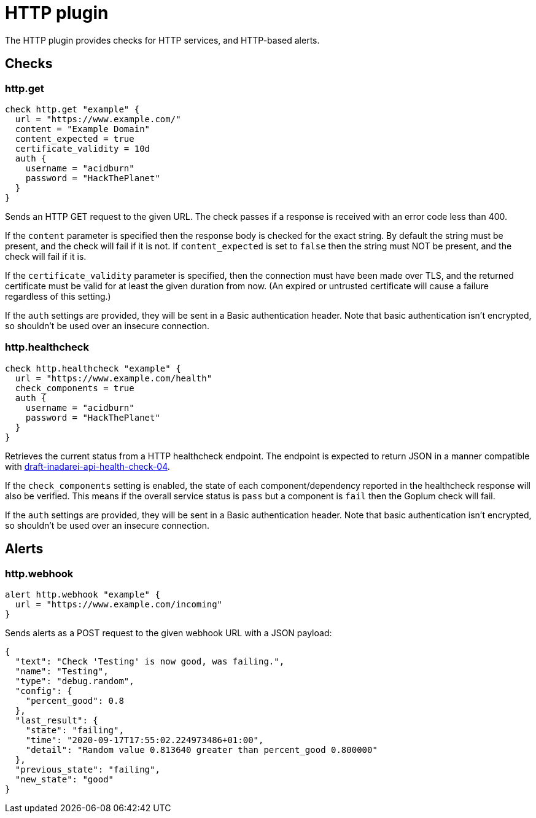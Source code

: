 = HTTP plugin
:toc: macro

The HTTP plugin provides checks for HTTP services, and HTTP-based alerts.

== Checks

=== http.get

[source,goplum]
----
check http.get "example" {
  url = "https://www.example.com/"
  content = "Example Domain"
  content_expected = true
  certificate_validity = 10d
  auth {
    username = "acidburn"
    password = "HackThePlanet"
  }
}
----

Sends an HTTP GET request to the given URL. The check passes if a response is received with
an error code less than 400.

If the `content` parameter is specified then the response body is checked for the exact string.
By default the string must be present, and the check will fail if it is not. If `content_expected`
is set to `false` then the string must NOT be present, and the check will fail if it is.

If the `certificate_validity` parameter is specified, then the connection must have
been made over TLS, and the returned certificate must be valid for at least the given duration
from now. (An expired or untrusted certificate will cause a failure regardless of this setting.)

If the `auth` settings are provided, they will be sent in a Basic authentication header. Note
that basic authentication isn't encrypted, so shouldn't be used over an insecure connection.

=== http.healthcheck

[source,goplum]
----
check http.healthcheck "example" {
  url = "https://www.example.com/health"
  check_components = true
  auth {
    username = "acidburn"
    password = "HackThePlanet"
  }
}
----

Retrieves the current status from a HTTP healthcheck endpoint. The endpoint is expected
to return JSON in a manner compatible with
https://tools.ietf.org/id/draft-inadarei-api-health-check-04.html[draft-inadarei-api-health-check-04].

If the `check_components` setting is enabled, the state of each component/dependency
reported in the healthcheck response will also be verified. This means if the overall service
status is `pass` but a component is `fail` then the Goplum check will fail.

If the `auth` settings are provided, they will be sent in a Basic authentication header. Note
that basic authentication isn't encrypted, so shouldn't be used over an insecure connection.

== Alerts

=== http.webhook

[source,goplum]
----
alert http.webhook "example" {
  url = "https://www.example.com/incoming"
}
----

Sends alerts as a POST request to the given webhook URL with a JSON payload:

[source,json]
----
{
  "text": "Check 'Testing' is now good, was failing.",
  "name": "Testing",
  "type": "debug.random",
  "config": {
    "percent_good": 0.8
  },
  "last_result": {
    "state": "failing",
    "time": "2020-09-17T17:55:02.224973486+01:00",
    "detail": "Random value 0.813640 greater than percent_good 0.800000"
  },
  "previous_state": "failing",
  "new_state": "good"
}
----
